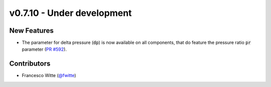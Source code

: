 v0.7.10 - Under development
+++++++++++++++++++++++++++

New Features
############
- The parameter for delta pressure (:code:`dp`) is now available on all
  components, that do feature the pressure ratio :code:`pr` parameter
  (`PR #592 <https://github.com/oemof/tespy/pull/592>`__).

Contributors
############
- Francesco Witte (`@fwitte <https://github.com/fwitte>`__)
